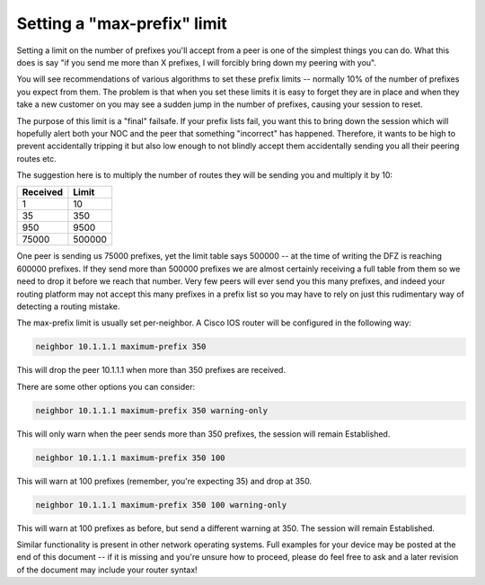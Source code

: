 ============================
Setting a "max-prefix" limit
============================

Setting a limit on the number of prefixes you'll accept from a peer is one of the simplest things you can do. What this does is say "if you send me more than X prefixes, I will forcibly bring down my peering with you".

You will see recommendations of various algorithms to set these prefix limits -- normally 10% of the number of prefixes you expect from them. The problem is that when you set these limits it is easy to forget they are in place and when they take a new customer on you may see a sudden jump in the number of prefixes, causing your session to reset.

The purpose of this limit is a "final" failsafe. If your prefix lists fail, you want this to bring down the session which will hopefully alert both your NOC and the peer that something "incorrect" has happened. Therefore, it wants to be high to prevent accidentally tripping it but also low enough to not blindly accept them accidentally sending you all their peering routes etc.

The suggestion here is to multiply the number of routes they will be sending you and multiply it by 10:

========  =======
Received  Limit
========  =======
1         10
35        350
950       9500
75000     500000
========  =======

One peer is sending us 75000 prefixes, yet the limit table says 500000 -- at the time of writing the DFZ is reaching 600000 prefixes. If they send more than 500000 prefixes we are almost certainly receiving a full table from them so we need to drop it before we reach that number. Very few peers will ever send you this many prefixes, and indeed your routing platform may not accept this many prefixes in a prefix list so you may have to rely on just this rudimentary way of detecting a routing mistake.

The max-prefix limit is usually set per-neighbor. A Cisco IOS router will be configured in the following way:

.. code-block:: none

  neighbor 10.1.1.1 maximum-prefix 350

This will drop the peer 10.1.1.1 when more than 350 prefixes are received.

There are some other options you can consider:

.. code-block:: none

  neighbor 10.1.1.1 maximum-prefix 350 warning-only

This will only warn when the peer sends more than 350 prefixes, the session will remain Established.

.. code-block:: none

  neighbor 10.1.1.1 maximum-prefix 350 100

This will warn at 100 prefixes (remember, you're expecting 35) and drop at 350.

.. code-block:: none

  neighbor 10.1.1.1 maximum-prefix 350 100 warning-only

This will warn at 100 prefixes as before, but send a different warning at 350. The session will remain Established.

Similar functionality is present in other network operating systems. Full examples for your device may be posted at the end of this document -- if it is missing and you're unsure how to proceed, please do feel free to ask and a later revision of the document may include your router syntax!

